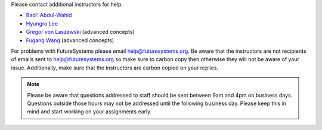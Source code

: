 Please contact additional instructors for help:

* `Badi' Abdul-Wahid <badi@iu.edu>`_
* `Hyungro Lee <lee212@iu.edu>`_
* `Gregor von Laszewski <laszewski@gmail.com>`_ (advanced concepts)
* `Fugang Wang <kevinwangfg@gmail.com>`_ (advanced concepts)

For problems with FutureSystems please email
`help@futuresystems.org <help@futuresystems.org>`_.
Be aware that the instructors are not recipients of emails
sent to `help@futuresystems.org <help@futuresystems.org>`_
so make sure to carbon copy then otherwise they will not be aware of
your issue.
Additionally, make sure that the instructors are carbon copied on your
replies.

.. note::
   Please be aware that questions addressed to staff should be sent
   between 9am and 4pm on business days.
   Questions outside those hours may not be addressed until the
   following business day.
   Please keep this in mind and start working on your assignments early.
